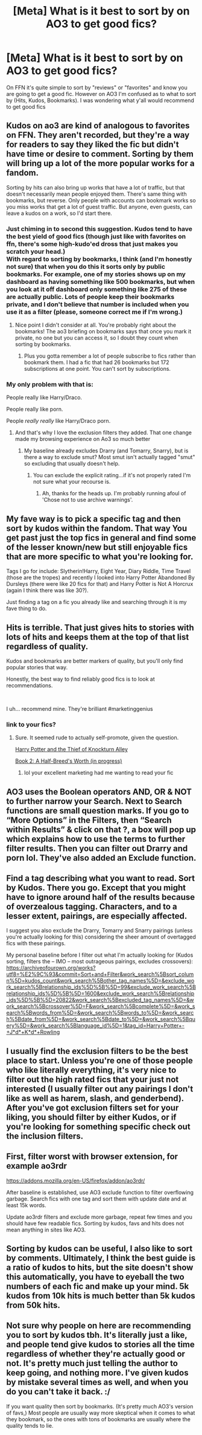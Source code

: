 #+TITLE: [Meta] What is it best to sort by on AO3 to get good fics?

* [Meta] What is it best to sort by on AO3 to get good fics?
:PROPERTIES:
:Author: TimeTurner394
:Score: 16
:DateUnix: 1543205255.0
:DateShort: 2018-Nov-26
:FlairText: Meta
:END:
On FFN it's quite simple to sort by "reviews" or "favorites" and know you are going to get a good fic. However on AO3 I'm confused as to what to sort by (Hits, Kudos, Bookmarks). I was wondering what y'all would recommend to get good fics


** Kudos on ao3 are kind of analogous to favorites on FFN. They aren't recorded, but they're a way for readers to say they liked the fic but didn't have time or desire to comment. Sorting by them will bring up a lot of the more popular works for a fandom.

Sorting by hits can also bring up works that have a lot of traffic, but that doesn't necessarily mean people enjoyed them. There's same thing with bookmarks, but reverse. Only people with accounts can bookmark works so you miss works that get a lot of guest traffic. But anyone, even guests, can leave a kudos on a work, so I'd start there.
:PROPERTIES:
:Author: paragon_falcon
:Score: 22
:DateUnix: 1543208627.0
:DateShort: 2018-Nov-26
:END:

*** Just chiming in to second this suggestion. Kudos tend to have the best yield of good fics (though just like with favorites on ffn, there's some high-kudo'ed dross that just makes you scratch your head.)\\
With regard to sorting by bookmarks, I think (and I'm honestly not sure) that when you do this it sorts only by public bookmarks. For example, one of my stories shows up on my dashboard as having something like 500 bookmarks, but when you look at it off dashboard only something like 275 of these are actually public. Lots of people keep their bookmarks private, and I don't believe that number is included when you use it as a filter (please, someone correct me if I'm wrong.)
:PROPERTIES:
:Score: 11
:DateUnix: 1543209534.0
:DateShort: 2018-Nov-26
:END:

**** Nice point I didn't consider at all. You're probably right about the bookmarks! The ao3 briefing on bookmarks says that once you mark it private, no one but you can access it, so I doubt they count when sorting by bookmarks.
:PROPERTIES:
:Author: paragon_falcon
:Score: 4
:DateUnix: 1543210120.0
:DateShort: 2018-Nov-26
:END:

***** Plus you gotta remember a lot of people subscribe to fics rather than bookmark them. I had a fic that had 26 bookmarks but 172 subscriptions at one point. You can't sort by subscriptions.
:PROPERTIES:
:Score: 3
:DateUnix: 1543213584.0
:DateShort: 2018-Nov-26
:END:


*** My only problem with that is:

People really like Harry/Draco.

People really like porn.

People /really really/ like Harry/Draco porn.
:PROPERTIES:
:Author: SMTRodent
:Score: 10
:DateUnix: 1543240504.0
:DateShort: 2018-Nov-26
:END:

**** And that's why I love the exclusion filters they added. That one change made my browsing experience on Ao3 so much better
:PROPERTIES:
:Author: viper5delta
:Score: 11
:DateUnix: 1543241429.0
:DateShort: 2018-Nov-26
:END:

***** My baseline already excludes Drarry (and Tomarry, Snarry), but is there a way to exclude smut? Most smut isn't actually tagged "smut" so excluding that usually doesn't help.
:PROPERTIES:
:Author: Fredrik1994
:Score: 2
:DateUnix: 1543241626.0
:DateShort: 2018-Nov-26
:END:

****** You can exclude the explicit rating...if it's not properly rated I'm not sure what your recourse is.
:PROPERTIES:
:Author: viper5delta
:Score: 2
:DateUnix: 1543242001.0
:DateShort: 2018-Nov-26
:END:

******* Ah, thanks for the heads up. I'm probably running afoul of 'Chose not to use archive warnings'.
:PROPERTIES:
:Author: Fredrik1994
:Score: 2
:DateUnix: 1543242033.0
:DateShort: 2018-Nov-26
:END:


** My fave way is to pick a specific tag and then sort by kudos within the fandom. That way You get past just the top fics in general and find some of the lesser known/new but still enjoyable fics that are more specific to what you're looking for.

Tags I go for include: Slytherin!Harry, Eight Year, Diary Riddle, Time Travel (those are the tropes) and recently I looked into Harry Potter Abandoned By Dursleys (there were like 20 fics for that) and Harry Potter is Not A Horcrux (again I think there was like 30?).

Just finding a tag on a fic you already like and searching through it is my fave thing to do.
:PROPERTIES:
:Score: 10
:DateUnix: 1543213834.0
:DateShort: 2018-Nov-26
:END:


** Hits is terrible. That just gives hits to stories with lots of hits and keeps them at the top of that list regardless of quality.

Kudos and bookmarks are better markers of quality, but you'll only find popular stories that way.

Honestly, the best way to find reliably good fics is to look at recommendations.

​

I uh... recommend mine. They're brilliant #marketinggenius
:PROPERTIES:
:Author: studentofwhim
:Score: 7
:DateUnix: 1543206709.0
:DateShort: 2018-Nov-26
:END:

*** link to your fics?
:PROPERTIES:
:Author: TimeTurner394
:Score: 1
:DateUnix: 1543281789.0
:DateShort: 2018-Nov-27
:END:

**** Sure. It seemed rude to actually self-promote, given the question.

[[https://archiveofourown.org/works/8644156][Harry Potter and the Thief of Knockturn Alley]]

[[https://archiveofourown.org/works/16746898][Book 2: A Half-Breed's Worth (in progress)]]
:PROPERTIES:
:Author: studentofwhim
:Score: 1
:DateUnix: 1543290673.0
:DateShort: 2018-Nov-27
:END:

***** lol your excellent marketing had me wanting to read your fic
:PROPERTIES:
:Author: TimeTurner394
:Score: 2
:DateUnix: 1543362484.0
:DateShort: 2018-Nov-28
:END:


** AO3 uses the Boolean operators AND, OR & NOT to further narrow your Search. Next to Search functions are small question marks. If you go to “More Options” in the Filters, then “Search within Results” & click on that ?, a box will pop up which explains how to use the terms to further filter results. Then you can filter out Drarry and porn lol. They've also added an Exclude function.
:PROPERTIES:
:Author: Suzanne95
:Score: 3
:DateUnix: 1543270326.0
:DateShort: 2018-Nov-27
:END:


** Find a tag describing what you want to read. Sort by Kudos. There you go. Except that you might have to ignore around half of the results because of overzealous tagging. Characters, and to a lesser extent, pairings, are especially affected.

I suggest you also exclude the Drarry, Tomarry and Snarry pairings (unless you're actually looking for this) considering the sheer amount of overtagged fics with these pairings.

My personal baseline before I filter out what I'm actually looking for (Kudos sorting, filters the -- IMO -- most outrageous pairings, excludes crossovers): [[https://archiveofourown.org/works?utf8=%E2%9C%93&commit=Sort+and+Filter&work_search%5Bsort_column%5D=kudos_count&work_search%5Bother_tag_names%5D=&exclude_work_search%5Brelationship_ids%5D%5B%5D=99&exclude_work_search%5Brelationship_ids%5D%5B%5D=1600&exclude_work_search%5Brelationship_ids%5D%5B%5D=20822&work_search%5Bexcluded_tag_names%5D=&work_search%5Bcrossover%5D=F&work_search%5Bcomplete%5D=&work_search%5Bwords_from%5D=&work_search%5Bwords_to%5D=&work_search%5Bdate_from%5D=&work_search%5Bdate_to%5D=&work_search%5Bquery%5D=&work_search%5Blanguage_id%5D=1&tag_id=Harry+Potter+-+J*d*+K*d*+Rowling]]
:PROPERTIES:
:Author: Fredrik1994
:Score: 4
:DateUnix: 1543238151.0
:DateShort: 2018-Nov-26
:END:


** I usually find the exclusion filters to be the best place to start. Unless you're one of those people who like literally everything, it's very nice to filter out the high rated fics that your just not interested (I usually filter out any pairings I don't like as well as harem, slash, and genderbend). After you've got exclusion filters set for your liking, you should filter by either Kudos, or if you're looking for something specific check out the inclusion filters.
:PROPERTIES:
:Author: viper5delta
:Score: 1
:DateUnix: 1543241304.0
:DateShort: 2018-Nov-26
:END:


** First, filter worst with browser extension, for example ao3rdr

[[https://addons.mozilla.org/en-US/firefox/addon/ao3rdr/]]

After baseline is established, use AO3 exclude function to filter overflowing garbage. Search fics with one tag and sort them with update date and at least 15k words.

Update ao3rdr filters and exclude more garbage, repeat few times and you should have few readable fics. Sorting by kudos, favs and hits does not mean anything in sites like AO3.
:PROPERTIES:
:Author: usernameXbillion
:Score: 1
:DateUnix: 1543245025.0
:DateShort: 2018-Nov-26
:END:


** Sorting by kudos can be useful, I also like to sort by comments. Ultimately, I think the best guide is a ratio of kudos to hits, but the site doesn't show this automatically, you have to eyeball the two numbers of each fic and make up your mind. 5k kudos from 10k hits is much better than 5k kudos from 50k hits.
:PROPERTIES:
:Author: hamoboy
:Score: 1
:DateUnix: 1543261951.0
:DateShort: 2018-Nov-26
:END:


** Not sure why people on here are recommending you to sort by kudos tbh. It's literally just a like, and people tend give kudos to stories all the time regardless of whether they're actually good or not. It's pretty much just telling the author to keep going, and nothing more. I've given kudos by mistake several times as well, and when you do you can't take it back. :/

If you want quality then sort by bookmarks. (It's pretty much AO3's version of favs,) Most people are usually way more skeptical when it comes to what they bookmark, so the ones with tons of bookmarks are usually where the quality tends to lie.
:PROPERTIES:
:Author: Edin19
:Score: -1
:DateUnix: 1543248926.0
:DateShort: 2018-Nov-26
:END:
